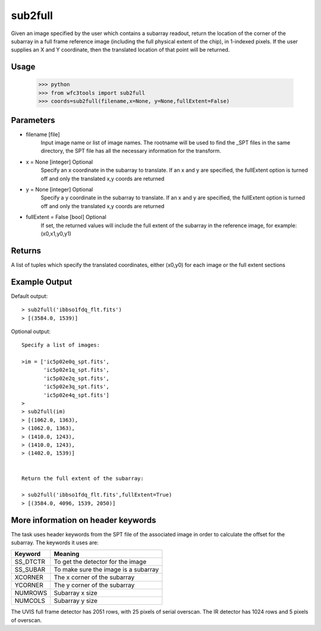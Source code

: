 .. sub2full:

********
sub2full
********

Given an image specified by the user which contains a subarray readout, return the location of the corner of the subarray in a full frame reference image (including the full physical extent of the chip), in 1-indexed pixels. If the user supplies an X and Y coordinate, then the translated location of that point will be returned.


.. figure:: ../_static/sub2full_translate.png
    :align: center


Usage
=====

    >>> python
    >>> from wfc3tools import sub2full
    >>> coords=sub2full(filename,x=None, y=None,fullExtent=False)


Parameters
==========

* filename [file]
    Input image name or list of image names. The rootname will be used to find the _SPT files in the same directory, the SPT file has all the necessary information for the transform.

* x = None [integer] Optional
    Specify an x coordinate in the subarray to translate. If an x and y are specified, the fullExtent option is turned off and only the translated x,y coords are returned

* y = None [integer] Optional
    Specify a y coordinate in the subarray to translate. If an x and y are specified, the fullExtent option is turned off and only the translated x,y coords are returned

* fullExtent = False [bool] Optional
    If set, the returned values will include the full extent of the subarray in the reference image, for example: (x0,x1,y0,y1)


Returns
=======

A list of tuples which specify the translated coordinates, either (x0,y0) for each image or the full extent sections


Example Output
==============

Default output:

::


    > sub2full('ibbso1fdq_flt.fits')
    > [(3584.0, 1539)]


Optional output:

::


    Specify a list of images:

    >im = ['ic5p02e0q_spt.fits',
           'ic5p02e1q_spt.fits',
           'ic5p02e2q_spt.fits',
           'ic5p02e3q_spt.fits',
           'ic5p02e4q_spt.fits']
    >
    > sub2full(im)
    > [(1062.0, 1363),
    > (1062.0, 1363),
    > (1410.0, 1243),
    > (1410.0, 1243),
    > (1402.0, 1539)]


    Return the full extent of the subarray:

    > sub2full('ibbso1fdq_flt.fits',fullExtent=True)
    > [(3584.0, 4096, 1539, 2050)]



More information on header keywords
===================================

The task uses header keywords from the SPT file of the associated image in order to calculate the offset for the subarray.
The keywords it uses are:

=========  ====================================
Keyword    Meaning
=========  ====================================
SS_DTCTR   To get the detector for the image
SS_SUBAR   To make sure the image is a subarray
XCORNER    The x corner of the subarray
YCORNER    The y corner of the subarray
NUMROWS    Subarray x size
NUMCOLS    Subarray y size
=========  ====================================



The  UVIS full frame detector has 2051 rows, with 25 pixels of serial overscan. The IR detector has 1024 rows and 5 pixels of overscan.
